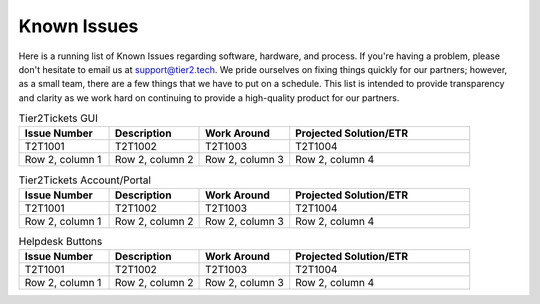 Known Issues
==========
Here is a running list of Known Issues regarding software, hardware, and process. If you're having a problem, please don't hesitate to email us at support@tier2.tech. We pride ourselves on fixing things quickly for our partners; however, as a small team, there are a few things that we have to put on a schedule. This list is intended to provide transparency and clarity as we work hard on continuing to provide a high-quality product for our partners.

.. list-table:: Tier2Tickets GUI
   :widths: 25 25 25 50
   :header-rows: 1
   
   * - Issue Number
     - Description
     - Work Around
     - Projected Solution/ETR
   * - T2T1001
     - T2T1002
     - T2T1003
     - T2T1004
   * - Row 2, column 1
     - Row 2, column 2
     - Row 2, column 3
     - Row 2, column 4

.. list-table:: Tier2Tickets Account/Portal
   :widths: 25 25 25 50
   :header-rows: 1
   
   * - Issue Number
     - Description
     - Work Around
     - Projected Solution/ETR
   * - T2T1001
     - T2T1002
     - T2T1003
     - T2T1004 
   * - Row 2, column 1
     - Row 2, column 2
     - Row 2, column 3
     - Row 2, column 4

  
.. list-table:: Helpdesk Buttons
   :widths: 25 25 25 50
   :header-rows: 1
   
   * - Issue Number
     - Description
     - Work Around
     - Projected Solution/ETR
   * - T2T1001
     - T2T1002
     - T2T1003
     - T2T1004 
   * - Row 2, column 1
     - Row 2, column 2
     - Row 2, column 3
     - Row 2, column 4